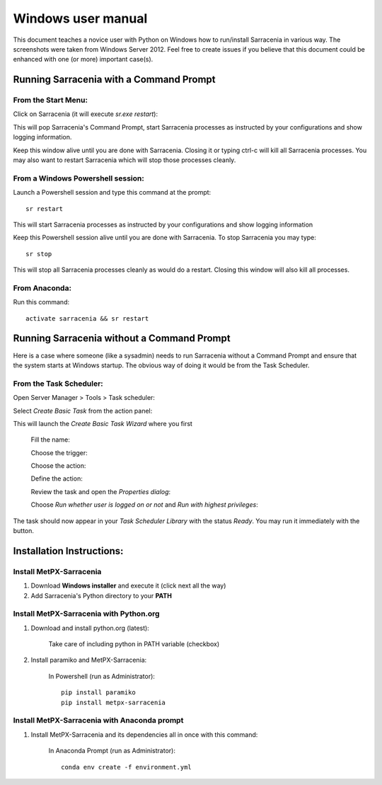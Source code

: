 ===================
Windows user manual
===================

.. no section-numbering::

This document teaches a novice user with Python on Windows how to run/install Sarracenia in various way. 
The screenshots were taken from Windows Server 2012. Feel free to create issues if you believe that this
document could be enhanced with one (or more) important case(s).

Running Sarracenia with a Command Prompt
----------------------------------------
From the Start Menu:
~~~~~~~~~~~~~~~~~~~~
Click on Sarracenia (it will execute *sr.exe restart*):

.. image:: start-menu-1.png

This will pop Sarracenia's Command Prompt, start Sarracenia processes as instructed by your configurations and show logging information.

.. image:: sarra-prompt.png

Keep this window alive until you are done with Sarracenia. Closing it or typing ctrl-c will kill all Sarracenia processes. You may also want to restart Sarracenia which will stop those processes cleanly.

From a Windows Powershell session:
~~~~~~~~~~~~~~~~~~~~~~~~~~~~~~~~~~
Launch a Powershell |powershell| session and type this command at the prompt::

 sr restart

.. |powershell| image:: powershell.png

This will start Sarracenia processes as instructed by your configurations and show logging information

.. image:: sarra-psprompt.png 

Keep this Powershell session alive until you are done with Sarracenia. To stop Sarracenia you may type::

 sr stop

This will stop all Sarracenia processes cleanly as would do a restart. Closing this window will also kill all processes.

From Anaconda:
~~~~~~~~~~~~~~
Run this command::

 activate sarracenia && sr restart

Running Sarracenia without a Command Prompt
-------------------------------------------
Here is a case where someone (like a sysadmin) needs to run Sarracenia without a Command Prompt and ensure that the system starts at Windows startup. The obvious way of doing it would be from the Task Scheduler.

From the Task Scheduler:
~~~~~~~~~~~~~~~~~~~~~~~~
Open Server Manager > Tools > Task scheduler:

.. image:: task-scheduler_start.png

Select *Create Basic Task* from the action panel:

.. image:: create-basic-task.png

This will launch the *Create Basic Task Wizard* where you first 

 Fill the name:

 .. image:: cbt-wizard_name.png

 Choose the trigger:

 .. image:: cbt-wizard_trigger.png

 Choose the action:
 
 .. image:: cbt-wizard_action.png
 
 Define the action:
 
 .. image:: cbtwa_program.png
 
 Review the task and open the *Properties dialog*:
 
 .. image:: cbtw_finish.png
 
 Choose *Run whether user is logged on or not* and *Run with highest privileges*:
 
 .. image:: ssp_general.png

The task should now appear in your *Task Scheduler Library* with the status *Ready*. You may run it immediately with the |run_action| button.

.. |run_action| image:: run_action.png

.. image:: ts_results.png

Installation Instructions:
--------------------------

Install MetPX-Sarracenia
~~~~~~~~~~~~~~~~~~~~~~~~

#. Download **Windows installer** and execute it (click next all the way)
#. Add Sarracenia's Python directory to your **PATH**


Install MetPX-Sarracenia with Python.org
~~~~~~~~~~~~~~~~~~~~~~~~~~~~~~~~~~~~~~~~

#. Download and install python.org (latest):

    Take care of including python in PATH variable (checkbox)

#. Install paramiko and MetPX-Sarracenia:

    In Powershell (run as Administrator)::

     pip install paramiko
     pip install metpx-sarracenia

Install MetPX-Sarracenia with Anaconda prompt
~~~~~~~~~~~~~~~~~~~~~~~~~~~~~~~~~~~~~~~~~~~~~

#. Install MetPX-Sarracenia and its dependencies all in once with this command:

    In Anaconda Prompt (run as Administrator)::

     conda env create -f environment.yml


